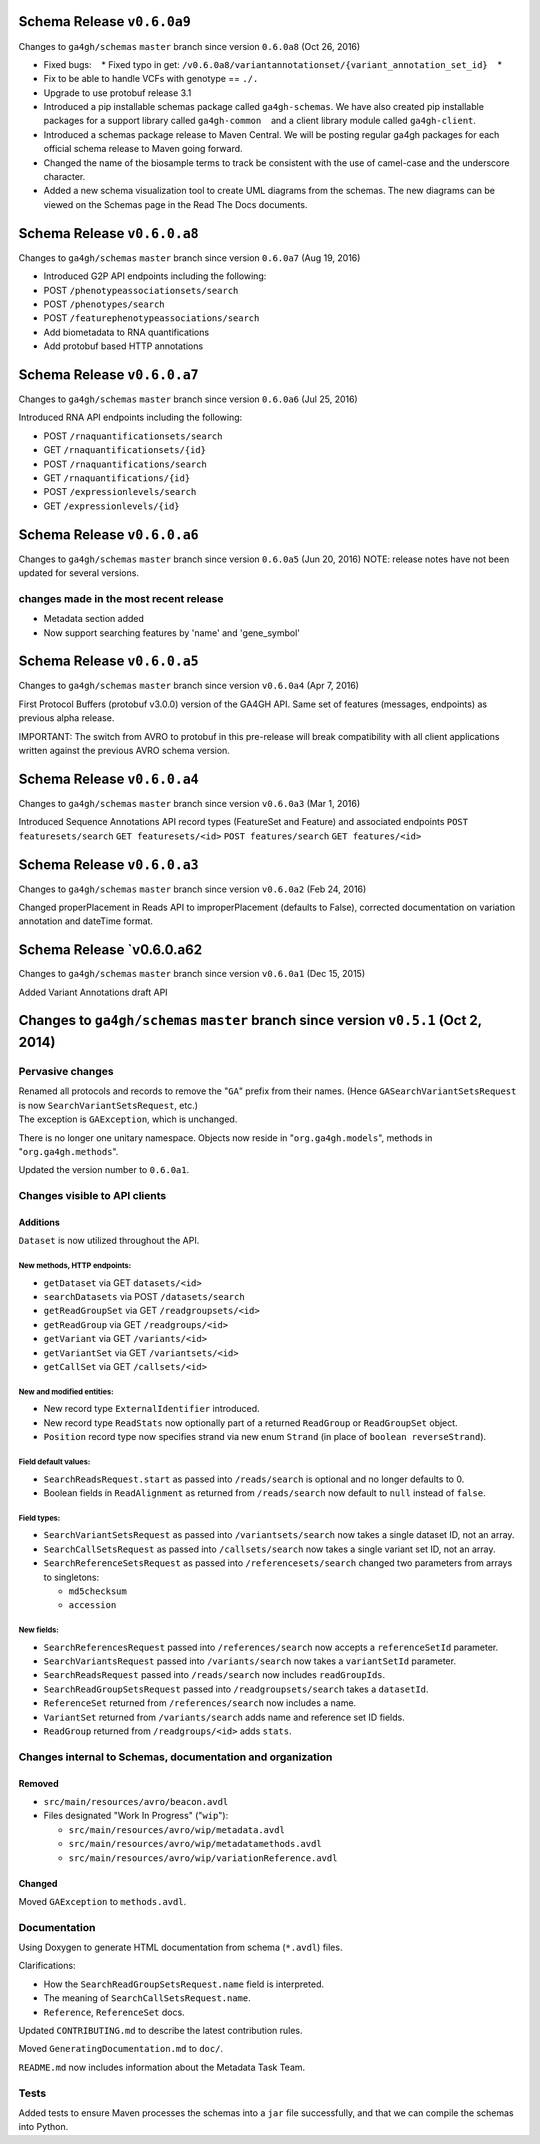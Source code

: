 Schema Release ``v0.6.0a9``
===========================

Changes to ``ga4gh/schemas`` ``master`` branch since version ``0.6.0a8``
(Oct 26, 2016)

-  Fixed bugs:    \* Fixed typo in get:
   ``/v0.6.0a8/variantannotationset/{variant_annotation_set_id}``    \*
-  Fix to be able to handle VCFs with genotype == ``./.``
-  Upgrade to use protobuf release 3.1
-  Introduced a pip installable schemas package called
   ``ga4gh-schemas``. We have also created pip installable packages
   for a support library called ``ga4gh-common``    and a client library
   module called ``ga4gh-client``.
-  Introduced a schemas package release to Maven Central. We will be
   posting regular ga4gh packages for each official schema release to
   Maven going forward.
-  Changed the name of the biosample terms to track be consistent with
   the use of camel-case and the underscore character.
-  Added a new schema visualization tool to create UML diagrams from the
   schemas. The new diagrams can be viewed on the Schemas page in the
   Read The Docs documents.

Schema Release ``v0.6.0.a8``
============================

Changes to ``ga4gh/schemas`` ``master`` branch since version ``0.6.0a7``
(Aug 19, 2016)

-  Introduced G2P API endpoints including the following:
-  POST ``/phenotypeassociationsets/search``
-  POST ``/phenotypes/search``
-  POST ``/featurephenotypeassociations/search``
-  Add biometadata to RNA quantifications
-  Add protobuf based HTTP annotations

Schema Release ``v0.6.0.a7``
============================

Changes to ``ga4gh/schemas`` ``master`` branch since version ``0.6.0a6``
(Jul 25, 2016)

Introduced RNA API endpoints including the following:

-  POST ``/rnaquantificationsets/search``
-  GET ``/rnaquantificationsets/{id}``
-  POST ``/rnaquantifications/search``
-  GET ``/rnaquantifications/{id}``
-  POST ``/expressionlevels/search``
-  GET ``/expressionlevels/{id}``

Schema Release ``v0.6.0.a6``
============================

Changes to ``ga4gh/schemas`` ``master`` branch since version ``0.6.0a5``
(Jun 20, 2016) NOTE: release notes have not been updated for several
versions.

changes made in the most recent release
---------------------------------------

-  Metadata section added
-  Now support searching features by 'name' and 'gene\_symbol'

Schema Release ``v0.6.0.a5``
============================

Changes to ``ga4gh/schemas`` ``master`` branch since version
``v0.6.0a4`` (Apr 7, 2016)

First Protocol Buffers (protobuf v3.0.0) version of the GA4GH API. Same
set of features (messages, endpoints) as previous alpha release.

IMPORTANT: The switch from AVRO to protobuf in this pre-release will
break compatibility with all client applications written against the
previous AVRO schema version.

Schema Release ``v0.6.0.a4``
============================

Changes to ``ga4gh/schemas`` ``master`` branch since version
``v0.6.0a3`` (Mar 1, 2016)

Introduced Sequence Annotations API record types (FeatureSet and
Feature) and associated endpoints ``POST featuresets/search``
``GET featuresets/<id>`` ``POST features/search`` ``GET features/<id>``

Schema Release ``v0.6.0.a3``
============================

Changes to ``ga4gh/schemas`` ``master`` branch since version
``v0.6.0a2`` (Feb 24, 2016)

Changed properPlacement in Reads API to improperPlacement (defaults to
False), corrected documentation on variation annotation and dateTime
format.

Schema Release \`v0.6.0.a62
===========================

Changes to ``ga4gh/schemas`` ``master`` branch since version
``v0.6.0a1`` (Dec 15, 2015)

Added Variant Annotations draft API

Changes to ``ga4gh/schemas`` ``master`` branch since version ``v0.5.1`` (Oct 2, 2014)
=====================================================================================

Pervasive changes
-----------------

| Renamed all protocols and records to remove the "``GA``" prefix from
  their names. (Hence ``GASearchVariantSetsRequest`` is now
  ``SearchVariantSetsRequest``, etc.)
| The exception is ``GAException``, which is unchanged.

There is no longer one unitary namespace. Objects now reside in
"``org.ga4gh.models``", methods in "``org.ga4gh.methods``".

Updated the version number to ``0.6.0a1``.

Changes visible to API clients
------------------------------

Additions
~~~~~~~~~

``Dataset`` is now utilized throughout the API.

New methods, HTTP endpoints:
^^^^^^^^^^^^^^^^^^^^^^^^^^^^

-  ``getDataset`` via GET ``datasets/<id>``
-  ``searchDatasets`` via POST ``/datasets/search``
-  ``getReadGroupSet`` via GET ``/readgroupsets/<id>``
-  ``getReadGroup`` via GET ``/readgroups/<id>``
-  ``getVariant`` via GET ``/variants/<id>``
-  ``getVariantSet`` via GET ``/variantsets/<id>``
-  ``getCallSet`` via GET ``/callsets/<id>``

New and modified entities:
^^^^^^^^^^^^^^^^^^^^^^^^^^

-  New record type ``ExternalIdentifier`` introduced.
-  New record type ``ReadStats`` now optionally part of a returned
   ``ReadGroup`` or ``ReadGroupSet`` object.
-  ``Position`` record type now specifies strand via new enum ``Strand``
   (in place of ``boolean reverseStrand``).

Field default values:
^^^^^^^^^^^^^^^^^^^^^

-  ``SearchReadsRequest.start`` as passed into ``/reads/search`` is
   optional and no longer defaults to 0.
-  Boolean fields in ``ReadAlignment`` as returned from
   ``/reads/search`` now default to ``null`` instead of ``false``.

Field types:
^^^^^^^^^^^^

-  ``SearchVariantSetsRequest`` as passed into ``/variantsets/search``
   now takes a single dataset ID, not an array.
-  ``SearchCallSetsRequest`` as passed into ``/callsets/search`` now
   takes a single variant set ID, not an array.
-  ``SearchReferenceSetsRequest`` as passed into
   ``/referencesets/search`` changed two parameters from arrays to
   singletons:

   -  ``md5checksum``
   -  ``accession``

New fields:
^^^^^^^^^^^

-  ``SearchReferencesRequest`` passed into ``/references/search`` now
   accepts a ``referenceSetId`` parameter.
-  ``SearchVariantsRequest`` passed into ``/variants/search`` now takes
   a ``variantSetId`` parameter.
-  ``SearchReadsRequest`` passed into ``/reads/search`` now includes
   ``readGroupIds``.
-  ``SearchReadGroupSetsRequest`` passed into ``/readgroupsets/search``
   takes a ``datasetId``.
-  ``ReferenceSet`` returned from ``/references/search`` now includes a
   name.
-  ``VariantSet`` returned from ``/variants/search`` adds name and
   reference set ID fields.
-  ``ReadGroup`` returned from ``/readgroups/<id>`` adds ``stats``.

Changes internal to Schemas, documentation and organization
-----------------------------------------------------------

Removed
~~~~~~~

-  ``src/main/resources/avro/beacon.avdl``
-  Files designated "Work In Progress" ("``wip``"):

   -  ``src/main/resources/avro/wip/metadata.avdl``
   -  ``src/main/resources/avro/wip/metadatamethods.avdl``
   -  ``src/main/resources/avro/wip/variationReference.avdl``

Changed
~~~~~~~

Moved ``GAException`` to ``methods.avdl``.

Documentation
-------------

Using Doxygen to generate HTML documentation from schema (``*.avdl``)
files.

Clarifications:

-  How the ``SearchReadGroupSetsRequest.name`` field is interpreted.
-  The meaning of ``SearchCallSetsRequest.name``.
-  ``Reference``, ``ReferenceSet`` docs.

Updated ``CONTRIBUTING.md`` to describe the latest contribution rules.

Moved ``GeneratingDocumentation.md`` to ``doc/``.

``README.md`` now includes information about the Metadata Task Team.

Tests
-----

Added tests to ensure Maven processes the schemas into a ``jar`` file
successfully, and that we can compile the schemas into Python.
